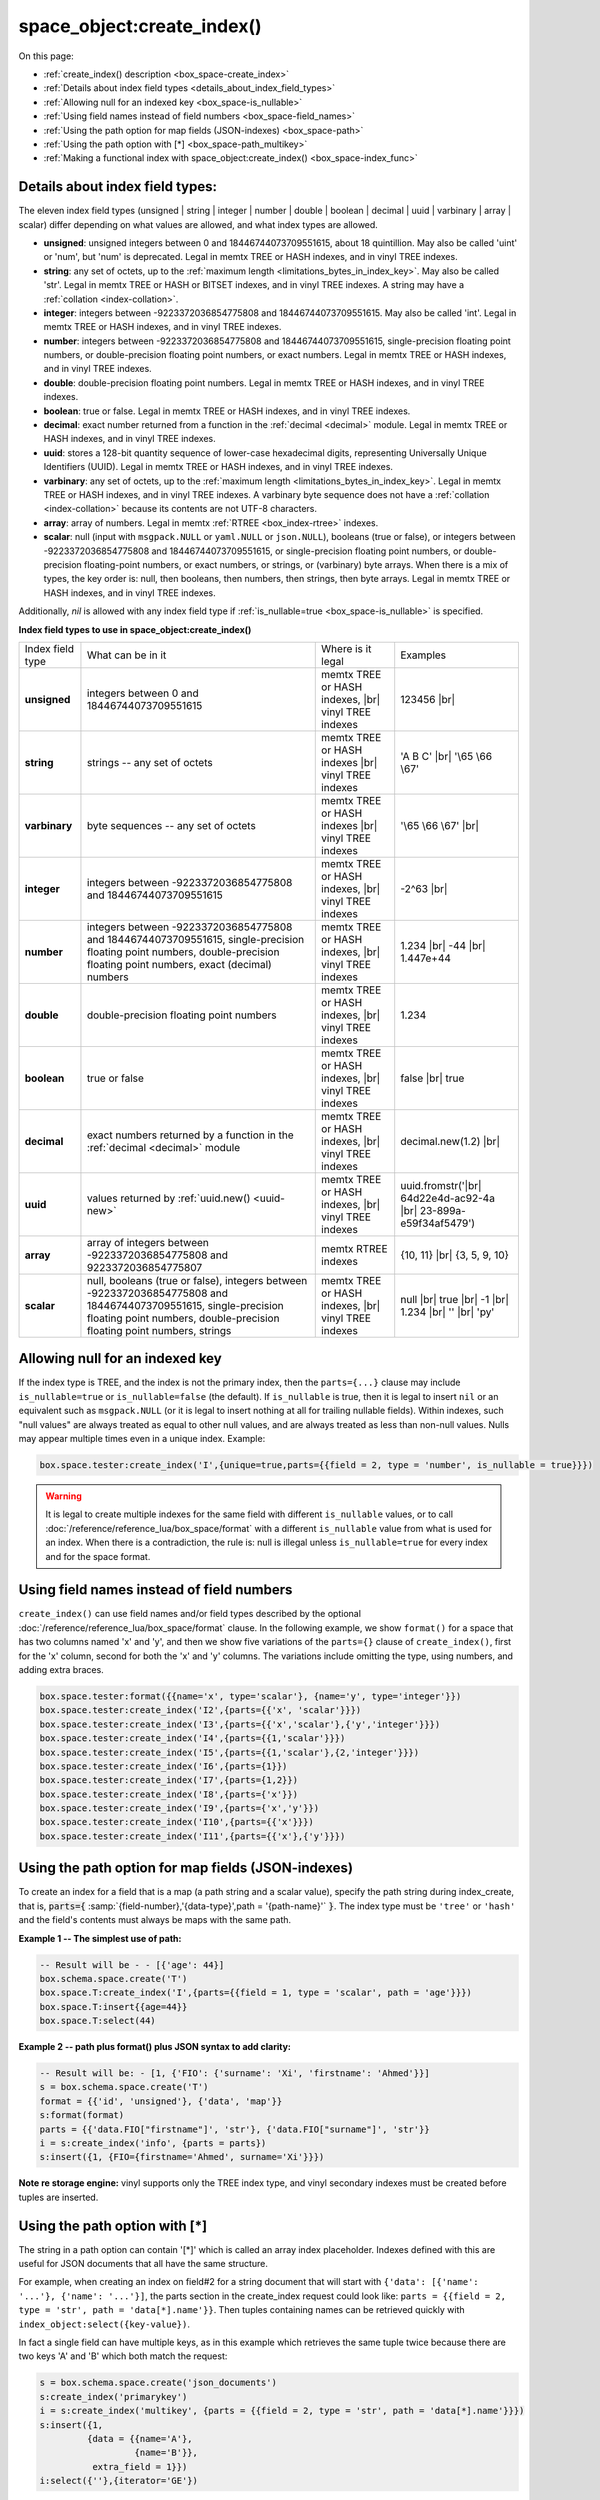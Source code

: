 
===============================================================================
space_object:create_index()
===============================================================================

On this page:

* :ref:`create_index() description <box_space-create_index>`
* :ref:`Details about index field types <details_about_index_field_types>`
* :ref:`Allowing null for an indexed key <box_space-is_nullable>`
* :ref:`Using field names instead of field numbers <box_space-field_names>`
* :ref:`Using the path option for map fields (JSON-indexes) <box_space-path>`
* :ref:`Using the path option with [*] <box_space-path_multikey>`
* :ref:`Making a functional index with space_object:create_index() <box_space-index_func>`

.. class:: space_object

    .. _box_space-create_index:

    ..  method:: create_index(index-name [, options ])

        Create an :ref:`index <index-box_index>`.

        It is mandatory to create an index for a space before trying to insert
        tuples into it, or select tuples from it. The first created index, which
        will be used as the primary-key index, must be unique.

        :param space_object space_object: an :ref:`object reference
                                          <app_server-object_reference>`
        :param string index_name: name of index, which should conform to the
                                  :ref:`rules for object names <app_server-names>`
        :param table     options: see "Options for space_object:create_index()",
                                  below

        :return: index object
        :rtype:  index_object

        **Possible errors:**

        * too many parts;
        * index '...' already exists;
        * primary key must be unique.

        Building or rebuilding a large index will cause occasional
        :ref:`yields <atomic-cooperative_multitasking>`
        so that other requests will not be blocked.
        If the other requests cause an illegal situation such as a duplicate key
        in a unique index, the index building or rebuilding will fail.

        .. _box_space-create_index-options:

        **Options for space_object:create_index()**

        .. container:: table

            .. rst-class:: left-align-column-1
            .. rst-class:: left-align-column-2
            .. rst-class:: left-align-column-3
            .. rst-class:: left-align-column-4

            .. tabularcolumns:: |\Y{0.2}|\Y{0.3}|\Y{0.2}|\Y{0.3}|

            +---------------------+-------------------------------------------------------+----------------------------------+-------------------------------+
            | Name                | Effect                                                | Type                             | Default                       |
            +=====================+=======================================================+==================================+===============================+
            | type                | type of index                                         | string                           | 'TREE'                        |
            |                     |                                                       | ('HASH' or 'TREE' or             |                               |
            |                     |                                                       | 'BITSET' or 'RTREE')             |                               |
            |                     |                                                       | Note re storage engine:          |                               |
            |                     |                                                       | vinyl only supports 'TREE'       |                               |
            +---------------------+-------------------------------------------------------+----------------------------------+-------------------------------+
            | id                  | unique identifier                                     | number                           | last index's id, +1           |
            +---------------------+-------------------------------------------------------+----------------------------------+-------------------------------+
            | unique              | index is unique                                       | boolean                          | ``true``                      |
            +---------------------+-------------------------------------------------------+----------------------------------+-------------------------------+
            | if_not_exists       | no error if duplicate name                            | boolean                          | ``false``                     |
            +---------------------+-------------------------------------------------------+----------------------------------+-------------------------------+
            | parts               | field-numbers  + types                                | {field_no, ``'unsigned'`` or     | ``{1, 'unsigned'}``           |
            |                     |                                                       | ``'string'`` or ``'integer'`` or |                               |
            |                     |                                                       | ``'number'`` or ``'double'`` or  |                               |
            |                     |                                                       | ``'decimal'`` or ``'boolean'``   |                               |
            |                     |                                                       | or ``'varbinary'`` or ``'uuid'`` |                               |
            |                     |                                                       | or ``'array'`` or ``'scalar'``,  |                               |
            |                     |                                                       | and optional collation or        |                               |
            |                     |                                                       | is_nullable value or path}       |                               |
            +---------------------+-------------------------------------------------------+----------------------------------+-------------------------------+
            | dimension           | affects :ref:`RTREE <box_index-rtree>` only           | number                           | 2                             |
            +---------------------+-------------------------------------------------------+----------------------------------+-------------------------------+
            | distance            | affects RTREE only                                    | string ('euclid' or              | 'euclid'                      |
            |                     |                                                       | 'manhattan')                     |                               |
            +---------------------+-------------------------------------------------------+----------------------------------+-------------------------------+
            | bloom_fpr           | affects vinyl only                                    | number                           | ``vinyl_bloom_fpr``           |
            +---------------------+-------------------------------------------------------+----------------------------------+-------------------------------+
            | page_size           | affects vinyl only                                    | number                           | ``vinyl_page_size``           |
            +---------------------+-------------------------------------------------------+----------------------------------+-------------------------------+
            | range_size          | affects vinyl only                                    | number                           | ``vinyl_range_size``          |
            +---------------------+-------------------------------------------------------+----------------------------------+-------------------------------+
            | run_count_per_level | affects vinyl only                                    | number                           | ``vinyl_run_count_per_level`` |
            +---------------------+-------------------------------------------------------+----------------------------------+-------------------------------+
            | run_size_ratio      | affects vinyl only                                    | number                           | ``vinyl_run_size_ratio``      |
            +---------------------+-------------------------------------------------------+----------------------------------+-------------------------------+
            | sequence            | see section regarding                                 | string or number                 | not present                   |
            |                     | :ref:`specifying a sequence in create_index()         |                                  |                               |
            |                     | <box_schema-sequence_create_index>`                   |                                  |                               |
            +---------------------+-------------------------------------------------------+----------------------------------+-------------------------------+
            | func                | :ref:`functional index <box_space-index_func>`        | string                           | not present                   |
            +---------------------+-------------------------------------------------------+----------------------------------+-------------------------------+
            | hint                | affects TREE only. ``true`` makes an index work       | boolean                          | ``true``                      |
            |                     | faster, ``false`` -- an index size is reduced by half |                                  |                               |
            +---------------------+-------------------------------------------------------+----------------------------------+-------------------------------+

        The options in the above chart are also applicable for
        :doc:`/reference/reference_lua/box_index/alter`.


        **Note re storage engine:** vinyl has extra options which by default are
        based on configuration parameters
        :ref:`vinyl_bloom_fpr <cfg_storage-vinyl_bloom_fpr>`,
        :ref:`vinyl_page_size <cfg_storage-vinyl_page_size>`,
        :ref:`vinyl_range_size <cfg_storage-vinyl_range_size>`,
        :ref:`vinyl_run_count_per_level <cfg_storage-vinyl_run_count_per_level>`, and
        :ref:`vinyl_run_size_ratio <cfg_storage-vinyl_run_size_ratio>`
        -- see the description of those parameters.
        The current values can be seen by selecting from
        :doc:`/reference/reference_lua/box_space/_index`.

        **Example:**

        ..  code-block:: tarantoolsession

            tarantool> s=box.schema.space.create('tester')
            ---
            ...
            tarantool> s:create_index('primary', {unique = true, parts = {
                     > {field = 1, type = 'unsigned'},
                     > {field = 2, type = 'string'}
                     > }})
            ---
            - unique: true
              parts:
              - type: unsigned
                is_nullable: false
                fieldno: 1
              - type: string
                is_nullable: false
                fieldno: 2
              id: 0
              space_id: 512
              type: TREE
              name: primary
            ...

.. _details_about_index_field_types:

--------------------------------------------------------------------------------
Details about index field types:
--------------------------------------------------------------------------------

The eleven index field types (unsigned | string | integer | number | double |
boolean | decimal | uuid | varbinary | array | scalar) differ depending on
what values are allowed, and what index types are allowed.

* **unsigned**: unsigned integers between 0 and 18446744073709551615,
  about 18 quintillion. May also be called 'uint' or 'num', but 'num'
  is deprecated. Legal in memtx TREE or HASH indexes, and in vinyl TREE
  indexes.
* **string**: any set of octets, up to the :ref:`maximum length
  <limitations_bytes_in_index_key>`. May also be called 'str'. Legal in
  memtx TREE or HASH or BITSET indexes, and in vinyl TREE indexes.
  A string may have a :ref:`collation <index-collation>`.
* **integer**: integers between -9223372036854775808 and 18446744073709551615.
  May also be called 'int'. Legal in memtx TREE or HASH indexes, and in
  vinyl TREE indexes.
* **number**: integers between -9223372036854775808 and 18446744073709551615,
  single-precision floating point numbers, or double-precision floating
  point numbers, or exact numbers. Legal in memtx TREE or HASH indexes, and in vinyl TREE
  indexes.
* **double**: double-precision floating point numbers.
  Legal in memtx TREE or HASH indexes, and in vinyl TREE indexes.
* **boolean**: true or false. Legal in memtx TREE or HASH indexes, and in
  vinyl TREE indexes.
* **decimal**: exact number returned from a function in the
  :ref:`decimal <decimal>` module. Legal in memtx TREE or HASH indexes,
  and in vinyl TREE indexes.
* **uuid**: stores a 128-bit quantity sequence of lower-case hexadecimal digits,
  representing Universally Unique Identifiers (UUID). Legal in memtx TREE or
  HASH indexes, and in vinyl TREE indexes.
* **varbinary**: any set of octets, up to the :ref:`maximum length
  <limitations_bytes_in_index_key>`. Legal in memtx TREE or HASH indexes,
  and in vinyl TREE indexes. A varbinary byte sequence does not have a
  :ref:`collation <index-collation>` because its contents are not UTF-8 characters.
* **array**: array of numbers. Legal in memtx :ref:`RTREE <box_index-rtree>` indexes.
* **scalar**: null (input with ``msgpack.NULL`` or ``yaml.NULL`` or ``json.NULL``),
  booleans (true or false), or integers between
  -9223372036854775808 and 18446744073709551615, or single-precision
  floating point numbers, or double-precision floating-point numbers, or
  exact numbers, or strings, or (varbinary) byte arrays.
  When there is a mix of types, the key order is: null, then
  booleans, then numbers, then strings, then byte arrays. Legal in memtx TREE or
  HASH indexes, and in vinyl TREE indexes.

Additionally, `nil` is allowed with any index field type if
:ref:`is_nullable=true <box_space-is_nullable>` is specified.

.. _box_space-index_field_types:

**Index field types to use in space_object:create_index()**

.. container:: table stackcolumn

    .. rst-class:: left-align-column-1
    .. rst-class:: left-align-column-2
    .. rst-class:: left-align-column-3
    .. rst-class:: left-align-column-4
    .. rst-class:: top-align-column-1

    .. tabularcolumns:: |\Y{0.2}|\Y{0.4}|\Y{0.2}|\Y{0.2}|

    +------------------+---------------------------+---------------------------------------+-----------------------+
    | Index field type | What can be in it         | Where is it legal                     | Examples              |
    +------------------+---------------------------+---------------------------------------+-----------------------+
    | **unsigned**     | integers between 0 and    | memtx TREE or HASH                    | 123456 |br|           |
    |                  | 18446744073709551615      | indexes, |br|                         |                       |
    |                  |                           | vinyl TREE indexes                    |                       |
    +------------------+---------------------------+---------------------------------------+-----------------------+
    |  **string**      | strings -- any set of     | memtx TREE or HASH indexes |br|       | 'A B C' |br|          |
    |                  | octets                    | vinyl TREE indexes                    | '\\65 \\66 \\67'      |
    +------------------+---------------------------+---------------------------------------+-----------------------+
    |  **varbinary**   | byte sequences -- any set | memtx TREE or HASH indexes |br|       | '\\65 \\66 \\67' |br| |
    |                  | of octets                 | vinyl TREE indexes                    |                       |
    +------------------+---------------------------+---------------------------------------+-----------------------+
    |  **integer**     | integers between          | memtx TREE or HASH indexes, |br|      | -2^63 |br|            |
    |                  | -9223372036854775808 and  | vinyl TREE indexes                    |                       |
    |                  | 18446744073709551615      |                                       |                       |
    +------------------+---------------------------+---------------------------------------+-----------------------+
    | **number**       | integers between          | memtx TREE or HASH indexes, |br|      | 1.234 |br|            |
    |                  | -9223372036854775808 and  | vinyl TREE indexes                    | -44 |br|              |
    |                  | 18446744073709551615,     |                                       | 1.447e+44             |
    |                  | single-precision          |                                       |                       |
    |                  | floating point numbers,   |                                       |                       |
    |                  | double-precision          |                                       |                       |
    |                  | floating point numbers,   |                                       |                       |
    |                  | exact (decimal) numbers   |                                       |                       |
    +------------------+---------------------------+---------------------------------------+-----------------------+
    | **double**       | double-precision          | memtx TREE or HASH indexes, |br|      | 1.234                 |
    |                  | floating point numbers    | vinyl TREE indexes                    |                       |
    +------------------+---------------------------+---------------------------------------+-----------------------+
    | **boolean**      | true or false             | memtx TREE or HASH indexes, |br|      | false |br|            |
    |                  |                           | vinyl TREE indexes                    | true                  |
    +------------------+---------------------------+---------------------------------------+-----------------------+
    | **decimal**      | exact numbers returned by | memtx TREE or HASH indexes, |br|      | decimal.new(1.2) |br| |
    |                  | a function in the         | vinyl TREE indexes                    |                       |
    |                  | :ref:`decimal <decimal>`  |                                       |                       |
    |                  | module                    |                                       |                       |
    +------------------+---------------------------+---------------------------------------+-----------------------+
    | **uuid**         | values returned by        | memtx TREE or HASH indexes, |br|      | uuid.fromstr('|br|    |
    |                  | :ref:`uuid.new()          | vinyl TREE indexes                    | 64d22e4d-ac92-4a |br| |
    |                  | <uuid-new>`               |                                       | 23-899a-e59f34af5479')|
    +------------------+---------------------------+---------------------------------------+-----------------------+
    | **array**        | array of integers between | memtx RTREE indexes                   | {10, 11} |br|         |
    |                  | -9223372036854775808 and  |                                       | {3, 5, 9, 10}         |
    |                  | 9223372036854775807       |                                       |                       |
    +------------------+---------------------------+---------------------------------------+-----------------------+
    | **scalar**       | null,                     | memtx TREE or HASH indexes, |br|      | null |br|             |
    |                  | booleans (true or false), | vinyl TREE indexes                    | true |br|             |
    |                  | integers between          |                                       | -1 |br|               |
    |                  | -9223372036854775808 and  |                                       | 1.234 |br|            |
    |                  | 18446744073709551615,     |                                       | '' |br|               |
    |                  | single-precision floating |                                       | 'ру'                  |
    |                  | point numbers,            |                                       |                       |
    |                  | double-precision floating |                                       |                       |
    |                  | point numbers, strings    |                                       |                       |
    +------------------+---------------------------+---------------------------------------+-----------------------+

.. _box_space-is_nullable:

--------------------------------------------------------------------------------
Allowing null for an indexed key
--------------------------------------------------------------------------------

If the index type is TREE, and the index is not the primary index,
then the ``parts={...}`` clause may include ``is_nullable=true`` or
``is_nullable=false`` (the default). If ``is_nullable`` is true,
then it is legal to insert ``nil`` or an equivalent such as ``msgpack.NULL``
(or it is legal to insert nothing at all for trailing nullable fields).
Within indexes, such "null values" are always treated as equal to other null
values, and are always treated as less than non-null values.
Nulls may appear multiple times even in a unique index. Example:

.. code-block:: lua

    box.space.tester:create_index('I',{unique=true,parts={{field = 2, type = 'number', is_nullable = true}}})

.. WARNING::

    It is legal to create multiple indexes for the same field with different
    ``is_nullable`` values, or to call :doc:`/reference/reference_lua/box_space/format`
    with a different ``is_nullable`` value from what is used for an index.
    When there is a contradiction, the rule is: null is illegal unless
    ``is_nullable=true`` for every index and for the space format.


.. _box_space-field_names:

--------------------------------------------------------------------------------
Using field names instead of field numbers
--------------------------------------------------------------------------------

``create_index()`` can use
field names and/or field types described by the optional
:doc:`/reference/reference_lua/box_space/format` clause.
In the following example, we show ``format()`` for a space that has two columns
named 'x' and 'y', and then we show five variations of the ``parts={}``
clause of ``create_index()``,
first for the 'x' column, second for both the 'x' and 'y' columns.
The variations include omitting the type, using numbers, and adding extra braces.

.. code-block:: lua

    box.space.tester:format({{name='x', type='scalar'}, {name='y', type='integer'}})
    box.space.tester:create_index('I2',{parts={{'x', 'scalar'}}})
    box.space.tester:create_index('I3',{parts={{'x','scalar'},{'y','integer'}}})
    box.space.tester:create_index('I4',{parts={{1,'scalar'}}})
    box.space.tester:create_index('I5',{parts={{1,'scalar'},{2,'integer'}}})
    box.space.tester:create_index('I6',{parts={1}})
    box.space.tester:create_index('I7',{parts={1,2}})
    box.space.tester:create_index('I8',{parts={'x'}})
    box.space.tester:create_index('I9',{parts={'x','y'}})
    box.space.tester:create_index('I10',{parts={{'x'}}})
    box.space.tester:create_index('I11',{parts={{'x'},{'y'}}})

.. _box_space-path:

--------------------------------------------------------------------------------
Using the path option for map fields (JSON-indexes)
--------------------------------------------------------------------------------

To create an index for a field that is a map (a path string and a scalar value),
specify the path string during index_create, that is,
:code:`parts={` :samp:`{field-number},'{data-type}',path = '{path-name}'` :code:`}`.
The index type must be ``'tree'`` or ``'hash'`` and the field's contents
must always be maps with the same path.

**Example 1 -- The simplest use of path:**

..  code-block:: lua

    -- Result will be - - [{'age': 44}]
    box.schema.space.create('T')
    box.space.T:create_index('I',{parts={{field = 1, type = 'scalar', path = 'age'}}})
    box.space.T:insert{{age=44}}
    box.space.T:select(44)

**Example 2 -- path plus format() plus JSON syntax to add clarity:**

..  code-block:: lua

    -- Result will be: - [1, {'FIO': {'surname': 'Xi', 'firstname': 'Ahmed'}}]
    s = box.schema.space.create('T')
    format = {{'id', 'unsigned'}, {'data', 'map'}}
    s:format(format)
    parts = {{'data.FIO["firstname"]', 'str'}, {'data.FIO["surname"]', 'str'}}
    i = s:create_index('info', {parts = parts})
    s:insert({1, {FIO={firstname='Ahmed', surname='Xi'}}})

**Note re storage engine:** vinyl supports only the TREE index type, and vinyl
secondary indexes must be created before tuples are inserted.

.. _box_space-path_multikey:

--------------------------------------------------------------------------------
Using the path option with [*]
--------------------------------------------------------------------------------

The string in a path option can contain '[*]' which is called
an array index placeholder. Indexes defined with this are useful
for JSON documents that all have the same structure.

For example, when creating an index on field#2 for a string document
that will start with ``{'data': [{'name': '...'}, {'name': '...'}]``,
the parts section in the create_index request could look like:
``parts = {{field = 2, type = 'str', path = 'data[*].name'}}``.
Then tuples containing names can be retrieved quickly with
``index_object:select({key-value})``.

In fact a single field can have multiple keys, as in this example
which retrieves the same tuple twice because there are two keys 'A' and 'B'
which both match the request:

.. code-block:: lua

    s = box.schema.space.create('json_documents')
    s:create_index('primarykey')
    i = s:create_index('multikey', {parts = {{field = 2, type = 'str', path = 'data[*].name'}}})
    s:insert({1,
             {data = {{name='A'},
                      {name='B'}},
              extra_field = 1}})
    i:select({''},{iterator='GE'})

The result of the select request looks like this:

.. code-block:: tarantoolsession

    tarantool> i:select({''},{iterator='GE'})
    ---
    - - [1, {'data': [{'name': 'A'}, {'name': 'B'}], 'extra_field': 1}]
    - [1, {'data': [{'name': 'A'}, {'name': 'B'}], 'extra_field': 1}]
    ...

Some restrictions exist:

* '[*]' must be alone or must be at the end of a name in the path
* '[*]' must not appear twice in the path
* if an index has a path with x[*] then no other index can have a path with
  x.component
* '[*]' must not appear in the path of a primary-key
* if an index has ``unique=true`` and has a path with '[*]'
  then duplicate keys from different tuples are disallowed but duplicate keys
  for the same tuple are allowed
* as with :ref:`Using the path option for map fields <box_space-path>`,
  the field's value must have the structure that the path definition implies,
  or be nil (nil is not indexed)

.. _box_space-index_func:

--------------------------------------------------------------------------------
Making a functional index with space_object:create_index()
--------------------------------------------------------------------------------

Functional indexes are indexes that call a user-defined function for forming
the index key, rather than depending entirely on the Tarantool default formation.
Functional indexes are useful for condensing or truncating or reversing or
any other way that users want to customize the index.

The function definition must expect a tuple (which has the contents of
fields at the time a data-change request happens) and must return a tuple
(which has the contents that will actually be put in the index).

The space must have a memtx engine.

The function must be :ref:`persistent <box_schema-func_create_with-body>`
and deterministic.

The key parts must not depend on JSON paths.

The ``create_index`` definition must include specification of all key parts,
and the function must return a table which has the same number of key parts
with the same types.

The function must access key-part values by index, not by field name.

Functional indexes must not be primary-key indexes.

Functional indexes cannot be altered and the function cannot be changed if
it is used for an index, so the only way to change them is to drop the index
and create it again.

Only sandboxed functions are suitable for functional indexes.

**Example:**

A function could make a key using only the first letter of a string field.

#.  Make the space: the space needs a primary-key field, which is not
    the field that we will use for the functional index.

    ..  code-block:: lua

        box.schema.space.create('x', {engine = 'memtx'})
        box.space.x:create_index('i',{parts={{field = 1, type = 'string'}}})

#.  Make the function: the function expects a tuple. In this example it will
    work on tuple[2] because the key source is field number 2 in what we will
    insert. Use string.sub() from the string module to get the first character.

    ..  code-block:: lua

        lua_code = [[function(tuple) return {string.sub(tuple[2],1,1)} end]]

#.  Make the function persistent: use the box.schema.func.create function for this.

    ..  code-block:: lua

        box.schema.func.create('F',
            {body = lua_code, is_deterministic = true, is_sandboxed = true})

#.  Make the functional index: specify the fields whose values will be passed
    to the function. Specify the function.

    ..  code-block:: lua

        box.space.x:create_index('j',{parts={{field = 1, type = 'string'}},func = 'F'})

#.  Test. Insert a few tuples. Select using only the first letter, it will work
    because that is the key. Or, select using the same function as was used for
    insertion

    ..  code-block:: lua

        box.space.x:insert{'a', 'wombat'}
        box.space.x:insert{'b', 'rabbit'}
        box.space.x.index.j:select('w')
        box.space.x.index.j:select(box.func.F:call({{'x', 'wombat'}}));

    The results of the two ``select`` requests will look like this:

    .. code-block:: tarantoolsession

        tarantool> box.space.x.index.j:select('w')
        ---
        - - ['a', 'wombat']
        ...
        tarantool> box.space.x.index.j:select(box.func.F:call({{'x','wombat'}}));
        ---
        - - ['a', 'wombat']
        ...

Here is the full code of the example:

..  code-block:: lua

    box.schema.space.create('x', {engine = 'memtx'})
    box.space.x:create_index('i',{parts={{field = 1, type = 'string'}}})
    lua_code = [[function(tuple) return {string.sub(tuple[2],1,1)} end]]
    box.schema.func.create('F',
        {body = lua_code, is_deterministic = true, is_sandboxed = true})
    box.space.x:create_index('j',{parts={{field = 1, type = 'string'}},func = 'F'})
    box.space.x:insert{'a', 'wombat'}
    box.space.x:insert{'b', 'rabbit'}
    box.space.x.index.j:select('w')
    box.space.x.index.j:select(box.func.F:call({{'x', 'wombat'}}));

Functions for functional indexes can return **multiple keys**. Such functions are
called "multikey" functions.

The ``box.func.create`` options must include ``opts = {is_multikey = true}``.
The return value must be a table of tuples. If a multikey function returns
N tuples, then N keys will be added to the index.

**Example:**

.. code-block:: lua

    s = box.schema.space.create('withdata')
    s:format({{name = 'name', type = 'string'},
              {name = 'address', type = 'string'}})
    pk = s:create_index('name', {parts = {{field = 1, type = 'string'}}})
    lua_code = [[function(tuple)
                   local address = string.split(tuple[2])
                   local ret = {}
                   for _, v in pairs(address) do
                     table.insert(ret, {utf8.upper(v)})
                   end
                   return ret
                 end]]
    box.schema.func.create('address',
                            {body = lua_code,
                             is_deterministic = true,
                             is_sandboxed = true,
                             opts = {is_multikey = true}})
    idx = s:create_index('addr', {unique = false,
                                  func = 'address',
                                  parts = {{field = 1, type = 'string',
                                          collation = 'unicode_ci'}}})
    s:insert({"James", "SIS Building Lambeth London UK"})
    s:insert({"Sherlock", "221B Baker St Marylebone London NW1 6XE UK"})
    idx:select('Uk')
    -- Both tuples will be returned.
